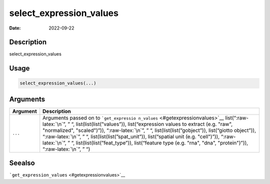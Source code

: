 ========================
select_expression_values
========================

:Date: 2022-09-22

.. role:: raw-latex(raw)
   :format: latex
..

Description
===========

select_expression_values

Usage
=====

.. code:: r

   select_expression_values(...)

Arguments
=========

+-------------------------------+--------------------------------------+
| Argument                      | Description                          |
+===============================+======================================+
| ``...``                       | Arguments passed on to               |
|                               | ```get_expressio                     |
|                               | n_values`` <#getexpressionvalues>`__ |
|                               | list(“:raw-latex:`\n`”, ” “,         |
|                               | list(list(list(”values”)),           |
|                               | list(“expression values to extract   |
|                               | (e.g. "raw", "normalized",           |
|                               | "scaled")”)), “:raw-latex:`\n`”, ”   |
|                               | “, list(list(list(”gobject”)),       |
|                               | list(“giotto object”)),              |
|                               | “:raw-latex:`\n`”, ” “,              |
|                               | list(list(list(”spat_unit”)),        |
|                               | list(“spatial unit (e.g. "cell")”)), |
|                               | “:raw-latex:`\n`”, ” “,              |
|                               | list(list(list(”feat_type”)),        |
|                               | list(“feature type (e.g. "rna",      |
|                               | "dna", "protein")”)),                |
|                               | “:raw-latex:`\n`”, ” “)              |
+-------------------------------+--------------------------------------+

Seealso
=======

```get_expression_values`` <#getexpressionvalues>`__
